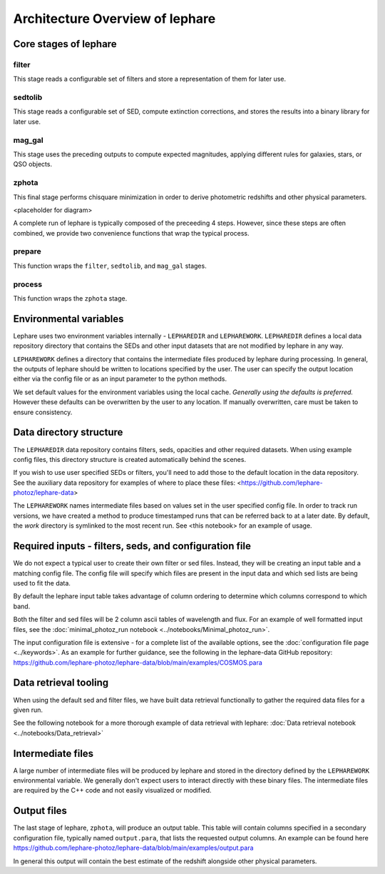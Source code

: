 Architecture Overview of lephare
-----------------

Core stages of lephare
======================

filter
++++++
This stage reads a configurable set of filters and store a representation of
them for later use.

sedtolib
++++++++
This stage reads a configurable set of SED, compute extinction corrections, and
stores the results into a binary library for later use.

mag_gal
+++++++
This stage uses the preceding outputs to compute expected magnitudes, applying
different rules for galaxies, stars, or QSO objects.

zphota
++++++
This final stage performs chisquare minimization in order to derive photometric
redshifts and other physical parameters.

<placeholder for diagram>

A complete run of lephare is typically composed of the preceeding 4 steps. However,
since these steps are often combined, we provide two convenience functions that
wrap the typical process.

prepare
+++++++

This function wraps the ``filter``, ``sedtolib``, and ``mag_gal`` stages.

process
+++++++

This function wraps the ``zphota`` stage.

Environmental variables
=======================

Lephare uses two environment variables internally - ``LEPHAREDIR`` and ``LEPHAREWORK``. 
``LEPHAREDIR`` defines a local data repository directory that contains the SEDs
and other input datasets that are not modified by lephare in any way.

``LEPHAREWORK`` defines a directory that contains the intermediate files produced
by lephare during processing. In general, the outputs of lephare should be
written to locations specified by the user. The user can specify the output location
either via the config file or as an input parameter to the python methods.

We set default values for the environment variables using the local cache.
*Generally using the defaults is preferred.* However these defaults can be overwritten
by the user to any location. If manually overwritten, care must be taken to ensure
consistency.


Data directory structure
========================

The ``LEPHAREDIR`` data repository contains filters, seds, opacities and other
required datasets. 
When using example config files, this directory structure is created automatically
behind the scenes.

If you wish to use user specified SEDs or filters, you'll need to add those to
the default location in the data repository.
See the auxiliary data repository for examples of where to place these files:
<https://github.com/lephare-photoz/lephare-data>

The ``LEPHAREWORK``  names intermediate files based on values set in the user
specified config file. In order to track run versions, we have created a method
to produce timestamped runs that can be referred back to at a later date.
By default, the `work` directory is symlinked to the most recent run.
See <this notebook> for an example of usage.


Required inputs - filters, seds, and configuration file
=======================================================

We do not expect a typical user to create their own filter or sed files.
Instead, they will be creating an input table and a matching config file.
The config file will specify which files are present in the input data and which
sed lists are being used to fit the data.

By default the lephare input table takes advantage of column ordering to determine
which columns correspond to which band.

Both the filter and sed files will be 2 column ascii tables of wavelength and flux.
For an example of well formatted input files, see the
:doc:`minimal_photoz_run notebook <../notebooks/Minimal_photoz_run>`.

The input configuration file is extensive - for a complete list of the available
options, see the :doc:`configuration file page <../keywords>`. 
As an example for further guidance, see the following in the lephare-data GitHub
repository:
https://github.com/lephare-photoz/lephare-data/blob/main/examples/COSMOS.para


Data retrieval tooling
======================

When using the default sed and filter files, we have built data retrieval
functionally to gather the required data files for a given run.

See the following notebook for a more thorough example of data retrieval with lephare:
:doc:`Data retrieval notebook <../notebooks/Data_retrieval>`

Intermediate files
==================

A large number of intermediate files will be produced by lephare and stored in
the directory defined by the ``LEPHAREWORK`` environmental variable. We generally
don't expect users to interact directly with these binary files. The intermediate
files are required by the C++ code and not easily visualized or modified.

Output files
============

The last stage of lephare, ``zphota``, will produce an output table. 
This table will contain columns specified in a secondary configuration file,
typically named ``output.para``, that lists the requested output columns.
An example can be found here
https://github.com/lephare-photoz/lephare-data/blob/main/examples/output.para

In general this output will contain the best estimate of the redshift alongside
other physical parameters.
